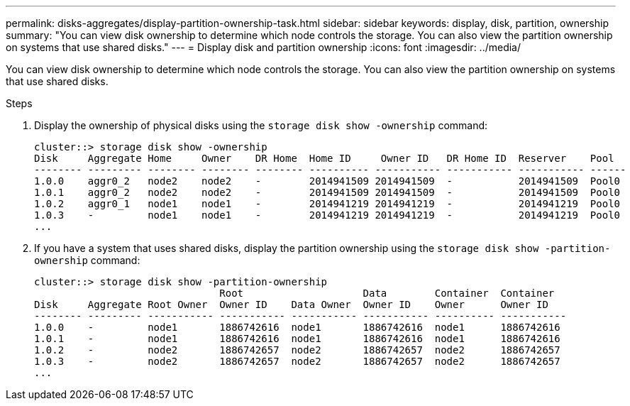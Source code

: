 ---
permalink: disks-aggregates/display-partition-ownership-task.html
sidebar: sidebar
keywords: display, disk, partition, ownership
summary: "You can view disk ownership to determine which node controls the storage. You can also view the partition ownership on systems that use shared disks."
---
= Display disk and partition ownership
:icons: font
:imagesdir: ../media/

[.lead]
You can view disk ownership to determine which node controls the storage. You can also view the partition ownership on systems that use shared disks.

.Steps

. Display the ownership of physical disks using the `storage disk show -ownership` command:
+
----
cluster::> storage disk show -ownership
Disk     Aggregate Home     Owner    DR Home  Home ID     Owner ID   DR Home ID  Reserver    Pool
-------- --------- -------- -------- -------- ---------- ----------- ----------- ----------- ------
1.0.0    aggr0_2   node2    node2    -        2014941509 2014941509  -           2014941509  Pool0
1.0.1    aggr0_2   node2    node2    -        2014941509 2014941509  -           2014941509  Pool0
1.0.2    aggr0_1   node1    node1    -        2014941219 2014941219  -           2014941219  Pool0
1.0.3    -         node1    node1    -        2014941219 2014941219  -           2014941219  Pool0
...
----

. If you have a system that uses shared disks, display the partition ownership using the `storage disk show -partition-ownership` command:
+
----
cluster::> storage disk show -partition-ownership
                               Root                    Data        Container  Container
Disk     Aggregate Root Owner  Owner ID    Data Owner  Owner ID    Owner      Owner ID
-------- --------- ----------- ----------- ----------- ----------- ---------- -----------
1.0.0    -         node1       1886742616  node1       1886742616  node1      1886742616
1.0.1    -         node1       1886742616  node1       1886742616  node1      1886742616
1.0.2    -         node2       1886742657  node2       1886742657  node2      1886742657
1.0.3    -         node2       1886742657  node2       1886742657  node2      1886742657
...
----
